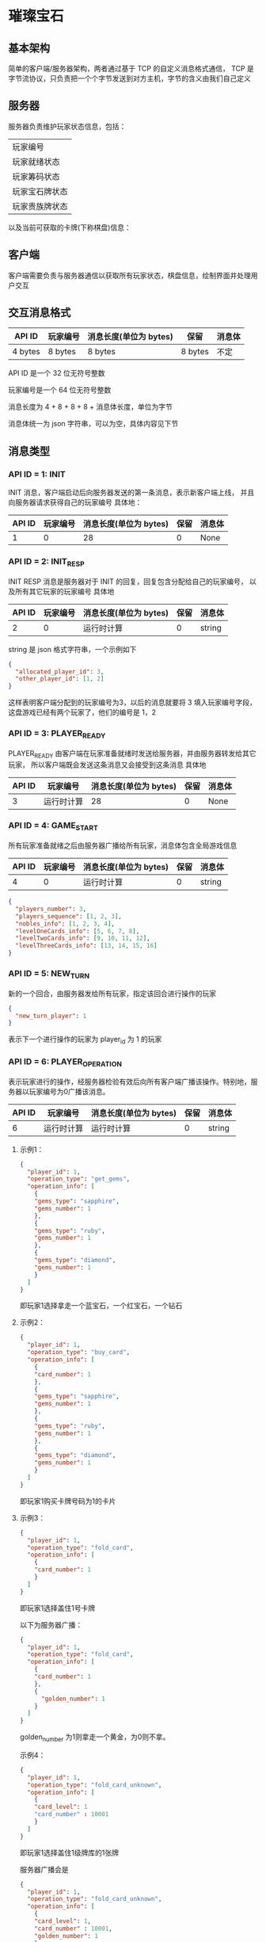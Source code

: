 * 璀璨宝石

** 基本架构
简单的客户端/服务器架构，两者通过基于 TCP 的自定义消息格式通信，
TCP 是字节流协议，只负责把一个个字节发送到对方主机，字节的含义由我们自己定义

** 服务器
服务器负责维护玩家状态信息，包括：
| 玩家编号       |
| 玩家就绪状态   |
| 玩家筹码状态   |
| 玩家宝石牌状态 |
| 玩家贵族牌状态 |
以及当前可获取的卡牌(下称棋盘)信息：

** 客户端
客户端需要负责与服务器通信以获取所有玩家状态，棋盘信息，绘制界面并处理用户交互

** 交互消息格式
| API ID  | 玩家编号 | 消息长度(单位为 bytes) | 保留    | 消息体 |
|---------+----------+------------------------+---------+--------|
| 4 bytes | 8 bytes  | 8 bytes                | 8 bytes | 不定   |

API ID 是一个 32 位无符号整数

玩家编号是一个 64 位无符号整数

消息长度为 4 + 8 + 8 + 8 + 消息体长度，单位为字节

消息体统一为 json 字符串，可以为空，具体内容见下节

** 消息类型

*** API ID = 1: INIT
INIT 消息，客户端启动后向服务器发送的第一条消息，表示新客户端上线，
并且向服务器请求获得自己的玩家编号
具体地：
| API ID | 玩家编号 | 消息长度(单位为 bytes) | 保留 | 消息体 |
|--------+----------+------------------------+------+--------|
|      1 |        0 |                     28 |    0 | None   |

*** API ID = 2: INIT_RESP
INIT RESP 消息是服务器对于 INIT 的回复，回复包含分配给自己的玩家编号，
以及所有其它玩家的玩家编号
具体地
| API ID | 玩家编号 | 消息长度(单位为 bytes) | 保留 | 消息体 |
|--------+----------+------------------------+------+--------|
|      2 |        0 | 运行时计算             |    0 | string |

string 是 json 格式字符串，一个示例如下
#+begin_src json
  {
    "allocated_player_id": 3,
    "other_player_id": [1, 2]
  }
#+end_src
这样表明客户端分配到的玩家编号为3，以后的消息就要将 3 填入玩家编号字段，
这盘游戏已经有两个玩家了，他们的编号是 1，2

*** API ID = 3: PLAYER_READY
PLAYER_READY 由客户端在玩家准备就绪时发送给服务器，并由服务器转发给其它玩家，
所以客户端既会发送这条消息又会接受到这条消息
具体地
| API ID | 玩家编号   | 消息长度(单位为 bytes) | 保留 | 消息体 |
|--------+------------+------------------------+------+--------|
|      3 | 运行时计算 |                     28 |    0 | None   |

*** API ID = 4: GAME_START
所有玩家准备就绪之后由服务器广播给所有玩家，消息体包含全局游戏信息
| API ID | 玩家编号 | 消息长度(单位为 bytes) | 保留 | 消息体 |
|--------+----------+------------------------+------+--------|
|      4 |        0 | 运行时计算             |    0 | string |
#+begin_src json
  {
    "players_number": 3,
    "players_sequence": [1, 2, 3],
    "nobles_info": [1, 2, 3, 4],
    "levelOneCards_info": [5, 6, 7, 8],
    "levelTwoCards_info": [9, 10, 11, 12],
    "levelThreeCards_info": [13, 14, 15, 16]
  }

#+end_src

*** API ID = 5: NEW_TURN
新的一个回合，由服务器发给所有玩家，指定该回合进行操作的玩家
#+begin_src json
  {
    "new_turn_player": 1
  }

#+end_src
表示下一个进行操作的玩家为 player_id 为 1 的玩家

*** API ID = 6: PLAYER_OPERATION
表示玩家进行的操作，经服务器检验有效后向所有客户端广播该操作。特别地，服务器以玩家编号为0广播该消息。

| API ID | 玩家编号   | 消息长度(单位为 bytes) | 保留 | 消息体 |
|--------+------------+------------------------+------+--------|
|      6 | 运行时计算 | 运行时计算             |    0 | string |

**** 示例1：
#+begin_src json
  {
    "player_id": 1,
    "operation_type": "get_gems",
    "operation_info": [
      {
      "gems_type": "sapphire",
      "gems_number": 1
      },
      {
      "gems_type": "ruby",
      "gems_number": 1
      },
      {
      "gems_type": "diamond",
      "gems_number": 1
      }
    ]
  }

#+end_src
即玩家1选择拿走一个蓝宝石，一个红宝石，一个钻石

**** 示例2：
#+begin_src json
  {
    "player_id": 1,
    "operation_type": "buy_card",
    "operation_info": [
      {
      "card_number": 1
      },
      {
      "gems_type": "sapphire",
      "gems_number": 1
      },
      {
      "gems_type": "ruby",
      "gems_number": 1
      },
      {
      "gems_type": "diamond",
      "gems_number": 1
      }
    ]
  }

#+end_src
即玩家1购买卡牌号码为1的卡片

**** 示例3：
#+begin_src json
  {
    "player_id": 1,
    "operation_type": "fold_card",
    "operation_info": [
      {
      "card_number": 1
      }
    ]
  }

#+end_src
即玩家1选择盖住1号卡牌

以下为服务器广播：
#+begin_src json
  {
    "player_id": 1,
    "operation_type": "fold_card",
    "operation_info": [
      {
      "card_number": 1
      },
      {
        "golden_number": 1
      }
    ]
  }

#+end_src
golden_number 为1则拿走一个黄金，为0则不拿。

示例4：
#+begin_src json
  {
    "player_id": 1,
    "operation_type": "fold_card_unknown",
    "operation_info": [
      {
      "card_level": 1
      "card_number" : 10001
      }
    ]
  }

#+end_src
即玩家1选择盖住1级牌库的1张牌

服务器广播会是
#+begin_src json
  {
    "player_id": 1,
    "operation_type": "fold_card_unknown",
    "operation_info": [
      {
      "card_level": 1,
      "card_number" : 10001,
      "golden_number": 1
      }
    ]
  }

#+end_src

示例5:
#+begin_src json
  {
    "player_id": 1,
    "operation_type": "discard_gems",
    "operation_info": {
      "diamond": 1,
      "sapphire": 1
    }
  }

#+end_src
玩家1 丢弃一个钻石筹码，一个蓝宝石筹码.

*** API ID = 7: PLAYER_OPERATION_INVALID
用以指示客户端上次发送的操作请求不合法
| API ID | 玩家编号   | 消息长度(单位为 bytes) | 保留 | 消息体 |
|--------+------------+------------------------+------+--------|
|      7 | 运行时计算 |                     28 |    0 | None   |

*** API ID = 8: NEW_PLAYER
服务器广播告知新玩家加入
| API ID | 玩家编号   | 消息长度(单位为 bytes) | 保留 | 消息体 |
|--------+------------+------------------------+------+--------|
|      8 | 运行时计算 |                     28 |    0 | None   |

*** API ID = 9: PLAYER_GET_NOBLE
用以传输玩家获得贵族牌信息。具体地，若当前仅可能获得一种贵族牌，服务器广播
该消息（示例1）；若当前可能获得数种贵族牌，服务器向该客户端发送消息进行确认
（示例2），客户端使用该消息进行回复（如示例1），服务器经校验后进行广播。

| API ID | 玩家编号   | 消息长度(单位为 bytes) | 保留 | 消息体 |
|--------+------------+------------------------+------+--------|
|      9 | 运行时计算 | 运行时计算              |    0 | string |
示例1：
#+begin_src json
  {
    "player_id": 1,
    "noble_number": [1]
  }

#+end_src
服务器发送：服务器广播玩家1获得1号贵族牌；
客户端发送：告知服务器玩家1选择1号贵族牌

示例2：
#+begin_src json
  {
    "player_id": 1,
    "noble_number": [1,2]
  }
#+end_src
服务器发送：服务器告知客户端玩家1可选择1号和2号贵族牌并要求回复

*** API ID = 10: NEW_CARD
服务器广播新卡。

| API ID | 玩家编号   | 消息长度(单位为 bytes) | 保留 | 消息体 |
|--------+------------+------------------------+------+--------|
|     10 |         0 | 运行时计算              |    0 | string |
示例：
#+begin_src json
  {
    "card_number": 1
  }
#+end_src

*** API ID = 11: DISCARD_GEMS
客户端执行合法的拿筹码操作后，若当前筹码数大于10，服务端将返回此消息
| API ID | 玩家编号   | 消息长度(单位为 bytes) | 保留 | 消息体 |
|--------+------------+------------------------+------+--------|
|     11 | 运行时计算 | 运行时计算             |    0 | string |
实例:
#+begin_src json
  {
    "number_to_discard": 2
  }
#+end_src
代表客户端需要丢弃两个筹码，丢弃的筹码信息通过 API6 通知服务端。

*** API ID = 12: WINNER
服务器广播胜利玩家并结束该局游戏
| API ID | 玩家编号   | 消息长度(单位为 bytes) | 保留 | 消息体 |
|--------+------------+------------------------+------+--------|
|     12 | 运行时计算 |                   28 |    0 | None    |

** 交互流程图
#+begin_src plantuml :file example_procedure.png
  @startuml
  actor client1 as c1
  entity server as s
  actor client2 as c2

  c1 -> s : INIT
  s -> c1 : INIT_RESP
  c2 -> s : INIT
  s -> c2 : INIT_REP
  c1 -> s : PLAYER_READY
  s -> c1 : PLAYER_READY
  s -> c2 : PLAYER_READY
  c2 -> s : PLAYER_READY
  s -> c1 : PLAYER_READY
  s -> c2 : PLAYER_READY
  s -> c1 : GAME_START
  s -> c2 : GAME_START
  s -> c1 : NEW_TURN(client1 先走)
  s -> c2 : NEW_TURN(client1 先走)

  @enduml
#+end_src
#+CAPTION: image1
#+NAME:   fig:example
[[file:example_procedure.png]]

** Code Style

*** 一行不宜超过 80 列

*** 永远不要使用 Tab 作为缩进

*** 使用四个空格作为缩进

*** 类名
驼峰命名法，即首字母大写，不使用下划线，如 LevelOneCard

*** 方法名
首单词小写，其后驼峰，如 sendInitMsg

*** 常量
全大写，使用下划线连接，如 PLAYER_READY_API_ID

*** 空行
类方法之间空一行，普通函数空两行

** 运行

*** 运行服务器
#+begin_src sh
python3 startServer.py
#+end_src
